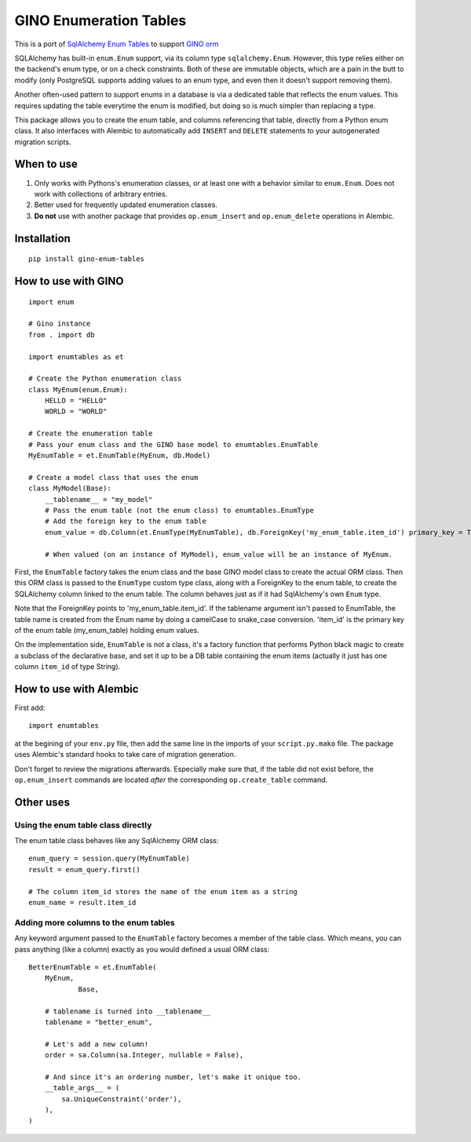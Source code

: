 GINO Enumeration Tables
====================================

This is a port of `SqlAlchemy Enum Tables <https://git.heptacle.fr/neshiraini/sqlalchemy-enum-tables>`__ to support `GINO orm <https://github.com/python-gino/gino>`__

SQLAlchemy has built-in ``enum.Enum`` support,
via its column type ``sqlalchemy.Enum``.
However, this type relies either on the backend's enum type,
or on a check constraints. Both of these are immutable objects,
which are a pain in the butt to modify
(only PostgreSQL supports adding values to an enum type,
and even then it doesn't support removing them).

Another often-used pattern to support enums in a database
is via a dedicated table that reflects the enum values.
This requires updating the table everytime the enum is modified,
but doing so is much simpler than replacing a type.

This package allows you to create the enum table,
and columns referencing that table, directly from
a Python enum class. It also interfaces with Alembic
to automatically add ``INSERT`` and ``DELETE`` statements
to your autogenerated migration scripts.

When to use
-----------

1. Only works with Pythons's enumeration classes,
   or at least one with a behavior similar to ``enum.Enum``.
   Does not work with collections of arbitrary entries.
2. Better used for frequently updated enumeration classes.
3. **Do not** use with another package that provides
   ``op.enum_insert`` and ``op.enum_delete`` operations in Alembic.

Installation
------------
::

    pip install gino-enum-tables

How to use with GINO
----------------------

::

    import enum

    # Gino instance
    from . import db

    import enumtables as et

    # Create the Python enumeration class
    class MyEnum(enum.Enum):
        HELLO = "HELLO"
        WORLD = "WORLD"

    # Create the enumeration table
    # Pass your enum class and the GINO base model to enumtables.EnumTable
    MyEnumTable = et.EnumTable(MyEnum, db.Model)

    # Create a model class that uses the enum
    class MyModel(Base):
        __tablename__ = "my_model"
        # Pass the enum table (not the enum class) to enumtables.EnumType
        # Add the foreign key to the enum table
        enum_value = db.Column(et.EnumType(MyEnumTable), db.ForeignKey('my_enum_table.item_id') primary_key = True)

        # When valued (on an instance of MyModel), enum_value will be an instance of MyEnum.

First, the ``EnumTable`` factory takes the enum class and the base GINO model class
to create the actual ORM class. Then this ORM class is passed to the ``EnumType`` custom type class, along with a ForeignKey to the enum table,
to create the SQLAlchemy column linked to the enum table.
The column behaves just as if it had SqlAlchemy's own ``Enum`` type.

Note that the ForeignKey points to 'my_enum_table.item_id'. If the tablename argument isn't passed to EnumTable, the table name is created from the Enum name by doing a camelCase to snake_case conversion. 'item_id' is the primary key of the enum table (my_enum_table) holding enum values.

On the implementation side, ``EnumTable`` is not a class,
it's a factory function that performs Python black magic
to create a subclass of the declarative base, and set it up to be a DB table
containing the enum items (actually it just has one column ``item_id`` of type String).

How to use with Alembic
-----------------------

First add::

    import enumtables

at the begining of your ``env.py`` file,
then add the same line in the imports of your ``script.py.mako`` file.
The package uses Alembic's standard hooks to take care of migration generation.

Don't forget to review the migrations afterwards.
Especially make sure that, if the table did not exist before,
the ``op.enum_insert`` commands are located *after* the corresponding ``op.create_table`` command.

Other uses
-----------

Using the enum table class directly
^^^^^^^^^^^^^^^^^^^^^^^^^^^^^^^^^^^

The enum table class behaves like any SqlAlchemy ORM class::

    enum_query = session.query(MyEnumTable)
    result = enum_query.first()

    # The column item_id stores the name of the enum item as a string
    enum_name = result.item_id

Adding more columns to the enum tables
^^^^^^^^^^^^^^^^^^^^^^^^^^^^^^^^^^^^^^

Any keyword argument passed to the ``EnumTable`` factory becomes a member of the table class.
Which means, you can pass anything (like a column) exactly as you would defined a usual ORM class::

    BetterEnumTable = et.EnumTable(
        MyEnum,
		Base,

        # tablename is turned into __tablename__
        tablename = "better_enum",

        # Let's add a new column!
        order = sa.Column(sa.Integer, nullable = False),

        # And since it's an ordering number, let's make it unique too.
        __table_args__ = (
            sa.UniqueConstraint('order'),
        ),
    )
